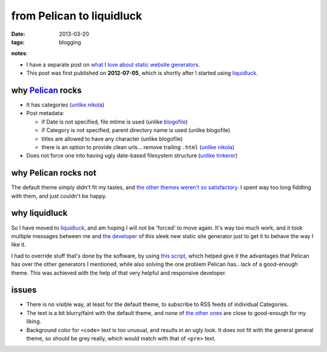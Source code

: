 from Pelican to liquidluck
==========================

:date: 2013-03-20
:tags: blogging


**notes**:

- I have a separate post on `what I love about static website generators`_.
- This post was first published on **2012-07-05**,
  which is shortly after I started using `liquidluck`_.


why `Pelican`_ rocks
--------------------

- It has categories
  (`unlike nikola <https://github.com/ralsina/nikola/issues/163>`_)

- Post metadata:

  -  if Date is not specified, file mtime is used (unlike `blogofile`_)
  -  if Category is not specified, parent directory name is used
     (unlike blogofile)
  -  titles are allowed to have any character (unlike blogofile)
  -  there is an option to provide clean urls... remove trailing ``.html``
     (`unlike nikola <https://github.com/ralsina/nikola/issues/291>`__)

- Does not force one into having ugly date-based filesystem structure
  (`unlike tinkerer`_)


why Pelican rocks not
---------------------

The default theme simply didn't fit my tastes,
and `the other themes weren't so satisfactory`_.
I spent way too long fiddling with them, and just couldn't be happy.


why liquidluck
--------------

So I have moved to `liquidluck`_,
and am hoping I will not be 'forced' to move again.
It's way too much work, and it took multiple messages between me and
`the developer`_ of this sleek new static site generator just to get it
to behave the way I like it.

I had to override stuff that's done by the software, by using `this script`_,
which helped give it the advantages that Pelican has over the
other generators I mentioned, while also solving the one problem Pelican
has.. lack of a good-enough theme.
This was achieved with the help of that very helpful and responsive developer.

issues
------

- There is no visible way, at least for the default theme, to subscribe
  to RSS feeds of individual Categories.
- The text is a bit blurry/faint with the default theme,
  and none of `the other ones`_ are close to good-enough for my liking.
- Background color for ``<code>`` text is too unusual,
  and results in an ugly look.
  It does not fit with the general general theme, so should be grey really,
  which would match with that of ``<pre>`` text.


.. _Pelican: http://pelican.readthedocs.org
.. _blogofile: http://blogofile.com
.. _unlike tinkerer: https://bitbucket.org/vladris/tinkerer/issue/41
.. _the other themes weren't so satisfactory: http://tshepang.net/favorite-pelican-themes
.. _liquidluck: http://liquidluck.readthedocs.org
.. _this script: https://bitbucket.org/tshepang/blog/src/tip/custom.py
.. _what I love about static website generators: http://tshepang.net/what-me-loves-about-static-website-generation
.. _the other ones: http://tshepang.net/looking-at-liquidluck-themes
.. _the developer: http://lepture.com
